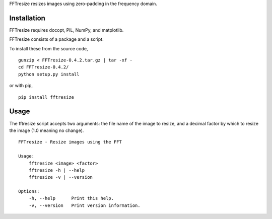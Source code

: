 FFTresize resizes images using zero-padding in the frequency
domain.

Installation
============

FFTresize requires docopt, PIL, NumPy, and matplotlib.

FFTresize consists of a package and a script.

To install these from the source code,

::

    gunzip < FFTresize-0.4.2.tar.gz | tar -xf -
    cd FFTresize-0.4.2/
    python setup.py install

or with pip,

::

    pip install fftresize

Usage
=====

The fftresize script accepts two arguments: the file name of
the image to resize, and a decimal factor by which to resize
the image (1.0 meaning no change).

::

    FFTresize - Resize images using the FFT

    Usage:
        fftresize <image> <factor>
        fftresize -h | --help
        fftresize -v | --version

    Options:
        -h, --help      Print this help.
        -v, --version   Print version information.

